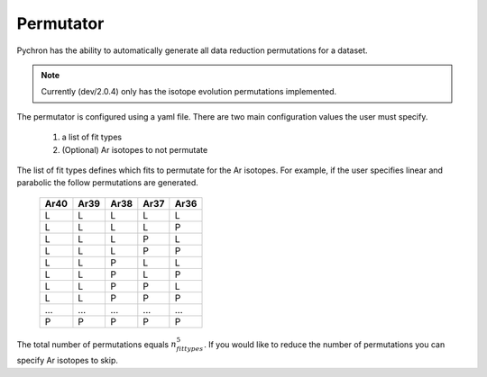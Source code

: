 Permutator
-------------

Pychron has the ability to automatically generate all data reduction permutations for
a dataset.

.. note:: Currently (dev/2.0.4) only has the isotope evolution permutations implemented.

The permutator is configured using a yaml file. There are two main configuration values the
user must specify.

    1. a list of fit types
    2. (Optional) Ar isotopes to not permutate

The list of fit types defines which fits to permutate for the Ar isotopes.
For example, if the user specifies linear and parabolic the follow permutations are generated.
     ==== ==== ==== ==== ====
     Ar40 Ar39 Ar38 Ar37 Ar36
     ==== ==== ==== ==== ====
     L    L    L    L    L
     L    L    L    L    P
     L    L    L    P    L
     L    L    L    P    P
     L    L    P    L    L
     L    L    P    L    P
     L    L    P    P    L
     L    L    P    P    P
     ...  ...  ...  ...  ...
     P    P    P    P    P
     ==== ==== ==== ==== ====

The total number of permutations equals :math:`n_{fittypes}^5`. If you would like to reduce
the number of permutations you can specify Ar isotopes to skip.



